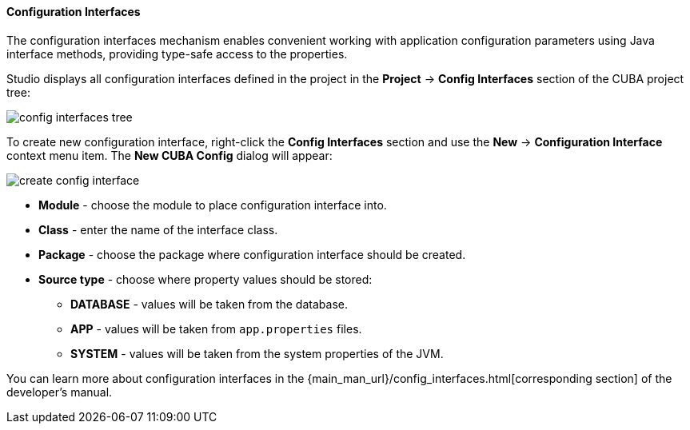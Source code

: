 :sourcesdir: ../../../../../source

[[config_interfaces]]
==== Configuration Interfaces
--
The configuration interfaces mechanism enables convenient working with application configuration parameters using Java interface methods, providing type-safe access to the properties.

Studio displays all configuration interfaces defined in the project in the *Project* -> *Config Interfaces* section of the CUBA project tree:

image::features/project/config_interfaces_tree.png[align="center"]

To create new configuration interface, right-click the *Config Interfaces* section and use the *New* -> *Configuration Interface* context menu item. The *New CUBA Config* dialog will appear:

image::features/project/create_config_interface.png[align="center"]

* *Module* - choose the module to place configuration interface into.
* *Class* - enter the name of the interface class.
* *Package* - choose the package where configuration interface should be created.
* *Source type* - choose where property values should be stored:
** *DATABASE* - values will be taken from the database.
** *APP* - values will be taken from `app.properties` files.
** *SYSTEM* - values will be taken from the system properties of the JVM.

You can learn more about configuration interfaces in the {main_man_url}/config_interfaces.html[corresponding section] of the developer's manual.
--
